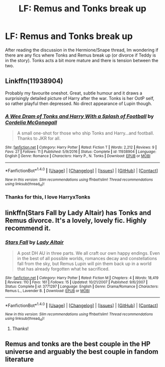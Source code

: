 #+TITLE: LF: Remus and Tonks break up

* LF: Remus and Tonks break up
:PROPERTIES:
:Score: 11
:DateUnix: 1513726640.0
:DateShort: 2017-Dec-20
:FlairText: Request
:END:
After reading the discussion in the Hermione/Snape thread, Im wondering if there are any fics where Tonks and Remus break up (or divorce if Teddy is in the story). Tonks acts a bit more mature and there is tension between the two.


** Linkffn(11938904)

Probably my favourite oneshot. Great, subtle humour and it draws a surprisingly detailed picture of Harry after the war. Tonks is her OotP self, so rather playful then depressed. No direct appearance of Lupin though.
:PROPERTIES:
:Author: Hellstrike
:Score: 2
:DateUnix: 1513732691.0
:DateShort: 2017-Dec-20
:END:

*** [[http://www.fanfiction.net/s/11938904/1/][*/A Wee Dram of Tonks and Harry With a Splash of Football/*]] by [[https://www.fanfiction.net/u/6296747/Cordelia-McGonagall][/Cordelia McGonagall/]]

#+begin_quote
  A small one-shot for those who ship Tonks and Harry...and football. Thanks to JKR for all.
#+end_quote

^{/Site/: [[http://www.fanfiction.net/][fanfiction.net]] *|* /Category/: Harry Potter *|* /Rated/: Fiction T *|* /Words/: 2,212 *|* /Reviews/: 9 *|* /Favs/: 27 *|* /Follows/: 11 *|* /Published/: 5/9/2016 *|* /Status/: Complete *|* /id/: 11938904 *|* /Language/: English *|* /Genre/: Romance *|* /Characters/: Harry P., N. Tonks *|* /Download/: [[http://www.ff2ebook.com/old/ffn-bot/index.php?id=11938904&source=ff&filetype=epub][EPUB]] or [[http://www.ff2ebook.com/old/ffn-bot/index.php?id=11938904&source=ff&filetype=mobi][MOBI]]}

--------------

*FanfictionBot*^{1.4.0} *|* [[[https://github.com/tusing/reddit-ffn-bot/wiki/Usage][Usage]]] | [[[https://github.com/tusing/reddit-ffn-bot/wiki/Changelog][Changelog]]] | [[[https://github.com/tusing/reddit-ffn-bot/issues/][Issues]]] | [[[https://github.com/tusing/reddit-ffn-bot/][GitHub]]] | [[[https://www.reddit.com/message/compose?to=tusing][Contact]]]

^{/New in this version: Slim recommendations using/ ffnbot!slim! /Thread recommendations using/ linksub(thread_id)!}
:PROPERTIES:
:Author: FanfictionBot
:Score: 1
:DateUnix: 1513732720.0
:DateShort: 2017-Dec-20
:END:


*** Thanks for this, I love HarryxTonks
:PROPERTIES:
:Author: BLACKtyler
:Score: 1
:DateUnix: 1513739815.0
:DateShort: 2017-Dec-20
:END:


** linkffn(Stars Fall by Lady Altair) has Tonks and Remus divorce. It's a lovely, lovely fic. Highly recommend it.
:PROPERTIES:
:Author: susire
:Score: 1
:DateUnix: 1513755913.0
:DateShort: 2017-Dec-20
:END:

*** [[http://www.fanfiction.net/s/3771297/1/][*/Stars Fall/*]] by [[https://www.fanfiction.net/u/24216/Lady-Altair][/Lady Altair/]]

#+begin_quote
  A post DH AU in three parts. We all craft our own happy endings. Even in the best of all possible worlds, romances decay and constellations fall from the sky, but Remus Lupin will pin them back up in a world that has already forgotten what he sacrificed.
#+end_quote

^{/Site/: [[http://www.fanfiction.net/][fanfiction.net]] *|* /Category/: Harry Potter *|* /Rated/: Fiction M *|* /Chapters/: 4 *|* /Words/: 18,419 *|* /Reviews/: 110 *|* /Favs/: 161 *|* /Follows/: 15 *|* /Updated/: 10/21/2007 *|* /Published/: 9/6/2007 *|* /Status/: Complete *|* /id/: 3771297 *|* /Language/: English *|* /Genre/: Drama/Romance *|* /Characters/: Remus L., Lavender B. *|* /Download/: [[http://www.ff2ebook.com/old/ffn-bot/index.php?id=3771297&source=ff&filetype=epub][EPUB]] or [[http://www.ff2ebook.com/old/ffn-bot/index.php?id=3771297&source=ff&filetype=mobi][MOBI]]}

--------------

*FanfictionBot*^{1.4.0} *|* [[[https://github.com/tusing/reddit-ffn-bot/wiki/Usage][Usage]]] | [[[https://github.com/tusing/reddit-ffn-bot/wiki/Changelog][Changelog]]] | [[[https://github.com/tusing/reddit-ffn-bot/issues/][Issues]]] | [[[https://github.com/tusing/reddit-ffn-bot/][GitHub]]] | [[[https://www.reddit.com/message/compose?to=tusing][Contact]]]

^{/New in this version: Slim recommendations using/ ffnbot!slim! /Thread recommendations using/ linksub(thread_id)!}
:PROPERTIES:
:Author: FanfictionBot
:Score: 1
:DateUnix: 1513755949.0
:DateShort: 2017-Dec-20
:END:

**** Thanks!
:PROPERTIES:
:Score: 1
:DateUnix: 1513768012.0
:DateShort: 2017-Dec-20
:END:


** Remus and tonks are the best couple in the HP universe and arguably the best couple in fandom literature
:PROPERTIES:
:Author: fandomswillliveon
:Score: 1
:DateUnix: 1520097458.0
:DateShort: 2018-Mar-03
:END:
